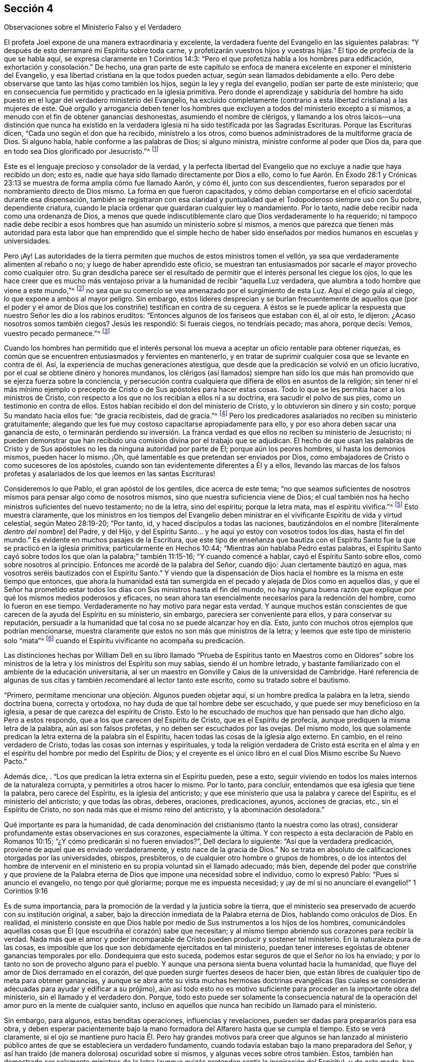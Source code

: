 [short="El Ministerio Falso y Verdadero"]
== Sección 4

[.chapter-subtitle--blurb]
Observaciones sobre el Ministerio Falso y el Verdadero

El profeta Joel expone de una manera extraordinaria y excelente,
la verdadera fuente del Evangelio en las siguientes palabras:
"`Y después de esto derramaré mi Espíritu sobre toda carne,
y profetizarán vuestros hijos y vuestras hijas.`"
El tipo de profecía de la que se habla aquí, se expresa claramente en 1 Corintios 14:3:
"`Pero el que profetiza habla a los hombres para edificación,
exhortación y consolación.`" De hecho,
una gran parte de este capítulo se enfoca de manera
excelente en exponer el ministerio del Evangelio,
y esa libertad cristiana en la que todos pueden actuar,
según sean llamados debidamente a ello.
Pero debe observarse que tanto las hijas como también los hijos,
según la ley y regla del evangelio, podían ser parte de este ministerio;
que en consecuencia fue permitido y practicado en la iglesia primitiva.
Pero donde el aprendizaje y sabiduría del hombre ha sido
puesto en el lugar del verdadero ministerio del Evangelio,
ha excluido completamente (contrario a esta libertad cristiana) a las mujeres de este.
Qué orgullo y arrogancia deben tener los hombres que excluyen
a todos del ministerio excepto a sí mismos,
a menudo con el fin de obtener ganancias deshonestas, asumiendo el nombre de clérigos,
y llamando a los otros laicos--una distinción que nunca ha existido en
la verdadera iglesia ni ha sido testificada por las Sagradas Escrituras.
Porque las Escrituras dicen, "`Cada uno según el don que ha recibido,
minístrelo a los otros, como buenos administradores de la multiforme gracia de Dios.
Si alguno habla, hable conforme a las palabras de Dios; si alguno ministra,
ministre conforme al poder que Dios da,
para que en todo sea Dios glorificado por Jesucristo.`"^
footnote:[1 Pedro 4:10-11]

Este es el lenguaje precioso y consolador de la verdad,
y la perfecta libertad del Evangelio que no excluye a nadie que haya recibido un don;
esto es, nadie que haya sido llamado directamente por Dios a ello,
como lo fue Aarón. En Éxodo 28:1 y Crónicas 23:13
se muestra de forma amplia cómo fue llamado Aarón,
y cómo él, junto con sus descendientes,
fueron separados por el nombramiento directo de Dios mismo.
La forma en que fueron capacitados,
y cómo debían comportarse en el oficio sacerdotal durante esa dispensación,
también se registraron con esa claridad y puntualidad
que el Todopoderoso siempre usó con Su pobre,
dependiente criatura, cuando le placía ordenar que guardaran cualquier ley o mandamiento.
Por lo tanto, nadie debe recibir nada como una ordenanza de Dios,
a menos que quede indiscutiblemente claro que Dios verdaderamente lo ha requerido;
ni tampoco nadie debe recibir a esos hombres que
han asumido un ministerio sobre sí mismos,
a menos que parezca que tienen más autoridad para esta labor
que han emprendido que el simple hecho de haber sido enseñados
por medios humanos en escuelas y universidades.

Pero ¡Ay!
Las autoridades de la tierra permiten que muchos de estos ministros tomen el vellón,
ya sea que verdaderamente alimenten al rebaño o no;
y luego de haber aprendido este oficio,
se muestran tan entusiasmados por sacarle el mayor provecho como cualquier otro.
Su gran desdicha parece ser el resultado de permitir
que el interés personal les ciegue los ojos,
lo que les hace creer que es mucho más ventajoso privar
a la humanidad de recibir "`aquella Luz verdadera,
que alumbra a todo hombre que viene a este mundo,`"^
footnote:[Juan 1:9]
no sea que su comercio se vea amenazado por el surgimiento de esta Luz.
Aquí el ciego guía al ciego, lo que expone a ambos al mayor peligro.
Sin embargo,
estos líderes desprecian y se burlan frecuentemente de aquellos que (por el poder
y el amor de Dios que los constriñe) testifican en contra de su ceguera.
A éstos se le puede aplicar la respuesta que nuestro Señor les dio a los rabinos eruditos:
"`Entonces algunos de los fariseos que estaban con él, al oír esto, le dijeron:
¿Acaso nosotros somos también ciegos?
Jesús les respondió: Si fuerais ciegos, no tendríais pecado; mas ahora, porque decís:
Vemos, vuestro pecado permanece.`"^
footnote:[Juan 9:40-41]

Cuando los hombres han permitido que el interés personal
los mueva a aceptar un oficio rentable para obtener riquezas,
es común que se encuentren entusiasmados y fervientes en mantenerlo,
y en tratar de suprimir cualquier cosa que se levante en contra de él. Así,
la experiencia de muchas generaciones atestigua,
que desde que la predicación se volvió en un oficio lucrativo,
por el cual se obtiene dinero y honores mundanos,
los clérigos (así llamados) siempre han sido los que más
han promovido que se ejerza fuerza sobre la conciencia,
y persecución contra cualquiera que difiera de ellos en asuntos de la religión;
sin tener ni el más mínimo ejemplo o precepto de
Cristo o de Sus apóstoles para hacer estas cosas.
Todo lo que se les permitía hacer a los ministros de Cristo,
con respecto a los que no los recibían a ellos ni a su doctrina,
era sacudir el polvo de sus pies, como un testimonio en contra de ellos.
Estos habían recibido el don del ministerio de Cristo,
y lo obtuvieron sin dinero y sin costo; porque Su mandato hacia ellos fue:
"`de gracia recibisteis, dad de gracia.`"^
footnote:[Mateo 10:8]
Pero los predicadores asalariados no reciben su ministerio gratuitamente;
alegando que les fue muy costoso capacitarse apropiadamente para ello,
y por eso ahora deben sacar una ganancia de esto,
o terminarán perdiendo su inversión. La franca verdad
es que ellos no reciben su ministerio de Jesucristo;
ni pueden demonstrar que han recibido una comisión divina por el trabajo que se adjudican.
El hecho de que usan las palabras de Cristo y de Sus apóstoles
no les da ninguna autoridad por parte de Él;
porque aún los peores hombres, sí hasta los demonios mismos, pueden hacer lo mismo.
¡Oh, qué lamentable es que pretendan ser enviados por Dios,
como embajadores de Cristo o como sucesores de los apóstoles,
cuando son tan evidentemente diferentes a Él y a ellos,
llevando las marcas de los falsos profetas y asalariados
de los que leemos en las santas Escrituras!

Consideremos lo que Pablo, el gran apóstol de los gentiles, dice acerca de este tema;
"`no que seamos suficientes de nosotros mismos para pensar algo como de nosotros mismos,
sino que nuestra suficiencia viene de Dios;
el cual también nos ha hecho ministros suficientes del nuevo testamento; no de la letra,
sino del espíritu; porque la letra mata, mas el espíritu vivifica.`"^
footnote:[2 Corintios 3:5-6 Reina Valera de Gómez]
Esto muestra claramente,
que los ministros en los tiempos del Evangelio deben ministrar
en el vivificante Espíritu de vida y virtud celestial,
según Mateo 28:19-20; "`Por tanto, id, y haced discípulos a todas las naciones,
bautizándolos en el nombre +++[+++literalmente _dentro del nombre_]
del Padre, y del Hijo,
y del Espíritu Santo... y he aquí yo estoy con vosotros todos los días,
hasta el fin del mundo.`"
Es evidente en muchos pasajes de la Escritura,
que este tipo de enseñanza que bautiza con el Espíritu
Santo fue la que se practicó en la iglesia primitiva;
particularmente en Hechos 10:44; "`Mientras aún hablaba Pedro estas palabras,
el Espíritu Santo cayó sobre todos los que oían la palabra;`" también 11:15-16;
"`Y cuando comencé a hablar, cayó el Espíritu Santo sobre ellos,
como sobre nosotros al principio.
Entonces me acordé de la palabra del Señor, cuando dijo:
Juan ciertamente bautizó en agua, mas vosotros seréis bautizados con el Espíritu Santo.`"
Y viendo que la dispensación de Dios hacia el hombre
es la misma en este tiempo que entonces,
que ahora la humanidad está tan sumergida en el pecado
y alejada de Dios como en aquellos días,
y que el Señor ha prometido estar todos los días
con Sus ministros hasta el fin del mundo,
no hay ninguna buena razón que explique por qué los mismos medios poderosos y eficaces,
no sean ahora tan esencialmente necesarios para la redención del hombre,
como lo fueron en ese tiempo.
Verdaderamente no hay motivo para negar esta verdad.
Y aunque muchos están conscientes de que carecen de la ayuda del Espíritu en su ministerio,
sin embargo, pareciera ser conveniente para ellos, y para conservar su reputación,
persuadir a la humanidad que tal cosa no se puede alcanzar hoy en día. Esto,
junto con muchos otros ejemplos que podrían mencionarse,
muestra claramente que estos no son más que ministros de la letra;
y leemos que este tipo de ministerio solo "`mata`"^
footnote:[2 Corintios 3:5-6]
cuando el Espíritu vivificante no acompaña su predicación.

Las distinciones hechas por William Dell en su libro llamado "`Prueba
de Espíritus tanto en Maestros como en Oidores`" sobre los ministros de
la letra y los ministros del Espíritu son muy sabias,
siendo él un hombre letrado,
y bastante familiarizado con el ambiente de la educación universitaria,
al ser un maestro en Gonville y Caius de la universidad de Cambridge.
Haré referencia de algunas de sus citas y también recomendaré al lector tanto este escrito,
como su tratado sobre el bautismo.

"`Primero, permítame mencionar una objeción. Algunos pueden objetar aquí,
si un hombre predica la palabra en la letra, siendo doctrina buena, correcta y ortodoxa,
no hay duda de que tal hombre debe ser escuchado,
y que puede ser muy beneficioso en la iglesia,
a pesar de que carezca del espíritu de Cristo.
Esto lo he escuchado de muchos que han pensado que han dicho algo.
Pero a estos respondo, que a los que carecen del Espíritu de Cristo,
que es el Espíritu de profecía, aunque prediquen la misma letra de la palabra,
aún así son falsos profetas, y no deben ser escuchados por las ovejas.
Del mismo modo,
los que solamente predican la letra externa de la palabra sin el Espíritu,
hacen todas las cosas de la iglesia algo externo.
En cambio, en el reino verdadero de Cristo, todas las cosas son internas y espirituales,
y toda la religión verdadera de Cristo está escrita en el alma
y en el espíritu del hombre por medio del Espíritu de Dios;
y el creyente es el único libro en el cual Dios Mismo escribe Su Nuevo Pacto.`"

Además dice, . "`Los que predican la letra externa sin el Espíritu pueden, pese a esto,
seguir viviendo en todos los males internos de la naturaleza corrupta,
y permitirles a otros hacer lo mismo.
Por lo tanto, para concluir, entendamos que esa iglesia que tiene la palabra,
pero carece del Espíritu, es la iglesia del anticristo;
y que ese ministerio que usa la palabra y carece del Espíritu,
es el ministerio del anticristo; y que todas las obras, deberes, oraciones,
predicaciones, ayunos, acciones de gracias, etc., sin el Espíritu de Cristo,
no son nada más que el mismo reino del anticristo, y la abominación desoladora.`"

Qué importante es para la humanidad,
de cada denominación del cristianismo (tanto la nuestra como las otras),
considerar profundamente estas observaciones en sus corazones, especialmente la última.
Y con respecto a esta declaración de Pablo en Romanos 10:15;
"`¿Y cómo predicarán si no fueren enviados?`", Dell declara lo siguiente:
"`Así que la verdadera predicación, proviene de aquel que es enviado verdaderamente,
y esto nace de la gracia de Dios.`"
No se trata en absoluto de calificaciones otorgadas por las universidades, obispos,
presbíteros, o de cualquier otro hombre o grupos de hombres,
o de los intentos del hombre de intervenir en el
ministerio en su propia voluntad sin el llamado adecuado;
más bien,
depende del poder que constriñe y que proviene de la Palabra
eterna de Dios que impone una necesidad sobre el individuo,
como lo expresó Pablo: "`Pues si anuncio el evangelio, no tengo por qué gloriarme;
porque me es impuesta necesidad;
y ¡ay de mí si no anunciare el evangelio!`" 1 Corintios 9:16

Es de suma importancia, para la promoción de la verdad y la justicia sobre la tierra,
que el ministerio sea preservado de acuerdo con su institución original, a saber,
bajo la dirección inmediata de la Palabra eterna de Dios, hablando como oráculos de Dios.
En realidad,
el ministerio consiste en que Dios hable por medio
de Sus instrumentos a los hijos de los hombres,
comunicándoles aquellas cosas que Él (que escudriña el corazón) sabe que necesitan;
y al mismo tiempo abriendo sus corazones para recibir la verdad.
Nada más que el amor y poder incomparable de Cristo pueden producir y sostener tal ministerio.
En la naturaleza pura de las cosas,
es imposible que los que son debidamente ejercitados en tal ministerio,
puedan tener intereses egoístas de obtener ganancias temporales por ello.
Dondequiera que esto suceda, podemos estar seguros de que el Señor no los ha enviado;
y por lo tanto no son de provecho alguno para el pueblo.
Y aunque una persona sienta buena voluntad hacia la humanidad,
que fluye del amor de Dios derramado en el corazón,
del que pueden surgir fuertes deseos de hacer bien,
que están libres de cualquier tipo de meta para obtener ganancias,
y aunque se abra ante su vista muchas hermosas doctrinas evangélicas (las
cuales se consideran adecuadas para ayudar y edificar a su prójimo),
aún así todo esto no es motivo suficiente para proceder en la importante obra del ministerio,
sin el llamado y el verdadero don.
Porque,
todo esto puede ser solamente la consecuencia natural de
la operación del amor puro en la mente de cualquier santo,
incluso en aquellos que nunca han recibido un llamado para el ministerio.

Sin embargo, para algunos, estas benditas operaciones, influencias y revelaciones,
pueden ser dadas para prepararlos para esa obra,
y deben esperar pacientemente bajo la mano formadora
del Alfarero hasta que se cumpla el tiempo.
Esto se verá claramente,
si el ojo se mantiene puro hacia Él. Pero hay grandes motivos para creer que algunos
se han lanzado al ministerio público antes de que se estableciera un verdadero fundamento,
cuando todavía estaban bajo la mano preparadora del Señor,
y así han traído (de manera dolorosa) oscuridad sobre sí mismos,
y algunas veces sobre otros también. Estos,
también han demostrado ser solamente ministros de la letra
(aunque quizás pretendan sentir la inspiración del Espíritu),
y de este modo,
han sido instrumentos de mucha ansiedad y angustia para la iglesia verdadera,
que no puede saborear nada con deleite,
excepto lo que proviene del poder de la Palabra de vida.
Puede ser casi imposible hacer que estos ministros reconozcan el verdadero
juicio de Dios en el actual estado de degeneración de nuestra sociedad,
especialmente cuando tienen una apariencia agradable,
y nada que reprocharles en cuanto a su conducta.
Pero algunas veces ha ocurrido,
que sucede algo que permite exponer su fundamento defectuoso,
aliviando de este modo el dolor de los afectados que se
sientan bajo el viento solano de su ministerio.

Personas desconsideradas y débiles se han entrometido en esta gran obra; quienes,
al no esperar debidamente que el juicio del Señor
pruebe sus espíritus y todo lo que surge en sus mentes,
han sido engañados por el enemigo a salir a ministrar en un falso celo,
sin el miedo y temor santo de Dios sobre sus corazones.
Estos se han aprovechado de la libertad del Evangelio que ha sido
restaurada de nuevo entre nosotros (que debe ser preservada,
para que el Espíritu Santo no se apague), a saber,
que todos los que son llamados a la obra del ministerio, ya sea hombre o mujer,
pueden profetizar o predicar uno por uno, para que todos sean edificados.

Ha sido un caso doloroso y lamentable para los miembros vivos en algunos lugares,
cuando han visto que tanto lo que algunos dicen como la forma en la que lo dicen,
no podían tener otra tendencia más que la de promoverse a sí mismos,
agobiando de esta forma a la sociedad religiosa,
que les permitió asumir un cargo para el cual no estaban de ninguna manera capacitados.
Ciertamente la iglesia tiene el poder para gobernar y regular a sus propios miembros;
y sin duda tiene el derecho de rechazar por completo un ministerio con el que,
después de ser probado, no tiene unidad.
Además, los verdaderos miembros de la iglesia,
que se han mantenido firmes y tienen una amplia experiencia en los tratos del Señor,
ya sean ministros u otros,
deben ejercer autoridad sobre los que aún no han
demostrado por completo la veracidad de su ministerio,
ni han causado satisfacción al cuerpo en general (aunque se hayan
satisfecho a sí mismos y quizás a algunos otros de poco juicio).
Tampoco nadie debe viajar en la obra del ministerio,
hasta que sepa que hay una satisfacción general con tal ministerio en casa.
Algunos de estos han sido muy confiados y decididos,
duros de ser convencidos de sus errores,
y críticos de esos con una experiencia más profunda,
evidenciando bastante esa señal de depravación expuesta por Isaías 3:5;
"`el joven se levantará contra el anciano, y el villano contra el noble.`"

En la iglesia de Dios, se debe mantener el buen orden y la decencia,
especialmente entre los principales miembros, para que sirvan como ejemplo para el resto.
La naturaleza del cuerpo de Cristo exige una debida consideración y prioridad a la edad,
los dones, el crecimiento y la experiencia;
los cuales serán cuidadosamente respetados por los que tienen un espíritu recto.
Cuando este no es el caso, es una señal segura de un nacimiento falso,
y una prueba de que ese yo destructivo aún no ha sido asesinado.
Y donde el yo predomina, no falla en mezclarse con todos los oficios religiosos.

Ahora, el hecho de que los oyentes tienen el derecho de juzgar,
aparece en 1 Corintios 14:29; "`los profetas hablen dos o tres, y los demás juzguen.`"
Por lo tanto,
es muy presuntuoso para cualquiera tomar sobre sí
el derecho exclusivo tanto de hablar como de juzgar;
o de imponer algo sobre una audiencia o iglesia por el cual no son edificados,
creyendo que no procede de la fuente correcta.
Porque la palabra que se predica no aprovecha,
a menos que esté acompañada de fe en los que la oyen.
Hebreos 4:2.

No hay forma de evadir la fuerza y el peso de lo que se mencionó arriba,
a menos que el predicador dé por sentado que los oyentes
en general están tan vacíos de entendimiento espiritual,
que no son capaces de juzgar; lo cual sería muy descortés,
y tendría el sabor de arrogancia.
Estoy plenamente convencido de que,
si el ministerio no alcanza al Testigo divino en los corazones de los oyentes,
y hace que Lo acepten en cierta medida, nunca les será de provecho.
Los verdaderos ministros tienen un testimonio de la autenticidad
de su ministerio incluso en los corazones de los rebeldes;
cuánto más entonces en los de corazón honesto.

El peligro que surge del estado decadente, adormecido,
e inexperto de muchos en nuestra Sociedad,
me ha impulsado (sintiendo mi mente inclinada en una medida a ello),
a escribir muy abiertamente con respecto a la naturaleza
y a las consecuencias peligrosas de un ministerio falso;
estando completamente persuadido que entre más formales
y superficiales nos volvamos como pueblo,
mayor será el peligro de que tal ministerio surja,
y obtenga el aliento para crecer y prevalecer.
Pues los profesantes sin vida y formales del cristianismo
preferirían tener casi cualquier tipo de ministerio,
que uno en completo silencio.
Por otra parte, un ministerio verdadero no puede fluir libremente, ni ser exaltado,
cuando los oyentes no son más que espíritus mundanos,
vestidos con una forma de religión. Aquí los verdaderos
ministros deben ser como el santo profeta Ezequiel,
donde se dice: "`y haré que se pegue tu lengua a tu paladar, y estarás mudo,
y no serás a ellos varón que reprende; porque son casa rebelde.`"^
footnote:[Ezequiel 3:26]
Y también: "`por tanto, el prudente en tal tiempo calla, porque el tiempo es malo.`"
Amós 5:13.

Aunque estas observaciones acerca de los falsos,
y también presuntuosos y deficientes ministerios, son francas y fuertes,
espero que no causen daño o desánimo a nadie que
se encuentre ocupado en esta importante labor;
y estos comentarios (si se observan con la debida atención),
pueden ser enseñanzas de precaución e instrucción para aquellos a quienes van dirigidas.
Espero que estas observaciones sirvan de aliento a los que están profundamente
agobiados por los que se entrometen en la obra del ministerio sin experiencia
(ya sea por debilidad o por determinación,) para que no sean negligentes
en sus esfuerzos por regular tales cosas mediante un trato directo,
pero con juicio verdadero, amor y ternura, oportunamente aplicado cuando sea necesario.
Esta tarea puede ser algunas veces pesada y desalentadora,
ya que es difícil persuadir a los que han tomado un rumbo equivocado,
e imaginan encontrarse en lo cierto, cuando en la realidad es todo lo contrario.
Lamentablemente, estos han demostrado ser los que tienen más confianza en sí mismos,
ante su supuesta vista y sentido espiritual.
Sin embargo, que el peso de la verdad, que es el más pesado de todos,
sea puesto sobre ellos de vez en cuando,
para que la iglesia no sufra daño y pérdida por alguna
omisión por parte de los miembros vivos.
Se que son aquellos que están vivos en la Verdad, de buen entendimiento y juicio en ella,
y no otros,
los que están calificados para ayudar y dirigir a
los que han perdido su rumbo en un sentido espiritual;
conforme a Gálatas 6:1: "`Hermanos, si alguno fuere sorprendido en alguna falta,
vosotros que sois espirituales, restauradle con espíritu de mansedumbre,
considerándote a ti mismo, no sea que tú también seas tentado.`"
No es el que censura, critica,
o el de sabiduría mundana el que puede restaurar a un hermano;
pues estos no tienen parte en la iglesia de Cristo,
hasta que primero se sometan y ellos mismos sean enseñados por el Señor. Lo más importante,
en mi opinión,
es tener la capacidad de formar un verdadero juicio
de la fuente o manantial de donde procede el ministerio.
Si brota de la Semilla correcta, originándose de la verdadera Fuente,
entonces se debe proceder con mucha ternura,
y soportar pacientemente la inmadurez o debilidad.
Porque, aunque algunos al principio,
por temor y debido a un profundo sentido del peso de tan importante labor,
pueden tartamudear o comunicarse con considerable dificultad, sin embargo,
la dulce eficacia del poderoso Espíritu vivificante,
(que se siente con ellos en su servicio por los circuncisos de corazón y de oído),
supera con creces la más fina elocuencia sin ella.
Tales, deberían ser alentados con prudencia,
dejándoles tiempo para que encuentren su propio camino.
Sólo hay unos pocos niños espirituales, por muy prometedores que parezcan,
que pueden recibir con seguridad mucho reconocimiento y aplausos.
Un gran daño ha sido causado por esa parte afectiva y apresurada
que se esfuerza por producir ministros antes de tiempo,
e impulsando a otros demasiado rápido,
quienes al principio tenían vida y eran muy prometedores.
Oh, por lo tanto, cuánta prudencia y cuidado debe ejercerse,
para ver claramente en la luz verdadera lo que hay que animar y
lo que hay que desanimar en este asunto tan importante.
